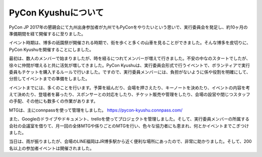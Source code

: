 ============================
PyCon Kyushuについて
============================

.. figure:: img/top.png
   :alt: PyCon Kyushu Top Image

PyCon JP 2017年の懇親会にて九州出身参加者が九州でもPyConをやりたいという思いで、実行委員会を発足し、約10ヶ月の準備期間を経て開催するに至りました。

イベント時期は、博多の祇園祭が開催される時期で、街を歩くと多くの山車を見ることができました。そんな博多を皮切りに、PyCon Kyushuを開催することにしました。

最初は、数人のメンバーで始まりましたが、時を経るにつれてメンバーが増えて行きました。不安の中なのスタートでしたが、徐々に仲間が増えると共に活気が増してきました。PyCon Kyushuは、実行委員会形式で行うイベントで、ボランティアで実行委員もチケットを購入するルールで行いました。ですので、実行委員メンバーには、負担がないように係や役割を明確にして、分担してイベントまでの準備をしました。

イベントまでには、多くのことを行います。予算を組んだり、会場を押さえたり、キーノートを決めたり、イベントの内容を考えて決めたり、登壇者を募ったり、スポンサーとの対応をしたり、チケット販売や管理をしたり、会場の設営や閉じつスタッフの手配、その他にも数多くの作業があります。

MTGは、主にconnpassを使って管理をしました。
https://pycon-kyushu.connpass.com/

また、Googleのドライブやドキュメント、trelloを使ってプロジェクトを管理しました。そして、実行委員メンバーの所属する会社の会議室を借りて、月一回の全体MTGや係りごとのMTGを行い、色々な協力者にも恵まれ、何とかイベントまでこぎつけました。

当日は、雨が振りましたが、会場のLINE福岡はJR博多駅から近く便利な場所にあったので、非常に助かりました。そして、200名以上の参加者イベントは開催されました。
